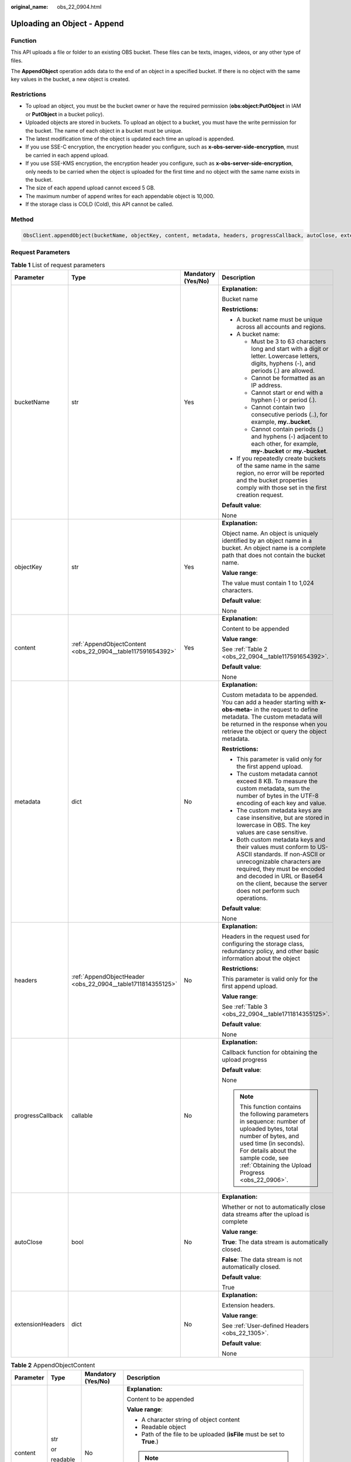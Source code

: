 :original_name: obs_22_0904.html

.. _obs_22_0904:

Uploading an Object - Append
============================

Function
--------

This API uploads a file or folder to an existing OBS bucket. These files can be texts, images, videos, or any other type of files.

The **AppendObject** operation adds data to the end of an object in a specified bucket. If there is no object with the same key values in the bucket, a new object is created.

Restrictions
------------

-  To upload an object, you must be the bucket owner or have the required permission (**obs:object:PutObject** in IAM or **PutObject** in a bucket policy).
-  Uploaded objects are stored in buckets. To upload an object to a bucket, you must have the write permission for the bucket. The name of each object in a bucket must be unique.
-  The latest modification time of the object is updated each time an upload is appended.
-  If you use SSE-C encryption, the encryption header you configure, such as **x-obs-server-side-encryption**, must be carried in each append upload.
-  If you use SSE-KMS encryption, the encryption header you configure, such as **x-obs-server-side-encryption**, only needs to be carried when the object is uploaded for the first time and no object with the same name exists in the bucket.
-  The size of each append upload cannot exceed 5 GB.
-  The maximum number of append writes for each appendable object is 10,000.
-  If the storage class is COLD (Cold), this API cannot be called.

Method
------

.. code-block::

   ObsClient.appendObject(bucketName, objectKey, content, metadata, headers, progressCallback, autoClose, extensionHeaders)

Request Parameters
------------------

.. table:: **Table 1** List of request parameters

   +------------------+-------------------------------------------------------------+--------------------+-----------------------------------------------------------------------------------------------------------------------------------------------------------------------------------------------------------------------------------------------------------------+
   | Parameter        | Type                                                        | Mandatory (Yes/No) | Description                                                                                                                                                                                                                                                     |
   +==================+=============================================================+====================+=================================================================================================================================================================================================================================================================+
   | bucketName       | str                                                         | Yes                | **Explanation:**                                                                                                                                                                                                                                                |
   |                  |                                                             |                    |                                                                                                                                                                                                                                                                 |
   |                  |                                                             |                    | Bucket name                                                                                                                                                                                                                                                     |
   |                  |                                                             |                    |                                                                                                                                                                                                                                                                 |
   |                  |                                                             |                    | **Restrictions:**                                                                                                                                                                                                                                               |
   |                  |                                                             |                    |                                                                                                                                                                                                                                                                 |
   |                  |                                                             |                    | -  A bucket name must be unique across all accounts and regions.                                                                                                                                                                                                |
   |                  |                                                             |                    | -  A bucket name:                                                                                                                                                                                                                                               |
   |                  |                                                             |                    |                                                                                                                                                                                                                                                                 |
   |                  |                                                             |                    |    -  Must be 3 to 63 characters long and start with a digit or letter. Lowercase letters, digits, hyphens (-), and periods (.) are allowed.                                                                                                                    |
   |                  |                                                             |                    |    -  Cannot be formatted as an IP address.                                                                                                                                                                                                                     |
   |                  |                                                             |                    |    -  Cannot start or end with a hyphen (-) or period (.).                                                                                                                                                                                                      |
   |                  |                                                             |                    |    -  Cannot contain two consecutive periods (..), for example, **my..bucket**.                                                                                                                                                                                 |
   |                  |                                                             |                    |    -  Cannot contain periods (.) and hyphens (-) adjacent to each other, for example, **my-.bucket** or **my.-bucket**.                                                                                                                                         |
   |                  |                                                             |                    |                                                                                                                                                                                                                                                                 |
   |                  |                                                             |                    | -  If you repeatedly create buckets of the same name in the same region, no error will be reported and the bucket properties comply with those set in the first creation request.                                                                               |
   |                  |                                                             |                    |                                                                                                                                                                                                                                                                 |
   |                  |                                                             |                    | **Default value**:                                                                                                                                                                                                                                              |
   |                  |                                                             |                    |                                                                                                                                                                                                                                                                 |
   |                  |                                                             |                    | None                                                                                                                                                                                                                                                            |
   +------------------+-------------------------------------------------------------+--------------------+-----------------------------------------------------------------------------------------------------------------------------------------------------------------------------------------------------------------------------------------------------------------+
   | objectKey        | str                                                         | Yes                | **Explanation:**                                                                                                                                                                                                                                                |
   |                  |                                                             |                    |                                                                                                                                                                                                                                                                 |
   |                  |                                                             |                    | Object name. An object is uniquely identified by an object name in a bucket. An object name is a complete path that does not contain the bucket name.                                                                                                           |
   |                  |                                                             |                    |                                                                                                                                                                                                                                                                 |
   |                  |                                                             |                    | **Value range**:                                                                                                                                                                                                                                                |
   |                  |                                                             |                    |                                                                                                                                                                                                                                                                 |
   |                  |                                                             |                    | The value must contain 1 to 1,024 characters.                                                                                                                                                                                                                   |
   |                  |                                                             |                    |                                                                                                                                                                                                                                                                 |
   |                  |                                                             |                    | **Default value**:                                                                                                                                                                                                                                              |
   |                  |                                                             |                    |                                                                                                                                                                                                                                                                 |
   |                  |                                                             |                    | None                                                                                                                                                                                                                                                            |
   +------------------+-------------------------------------------------------------+--------------------+-----------------------------------------------------------------------------------------------------------------------------------------------------------------------------------------------------------------------------------------------------------------+
   | content          | :ref:`AppendObjectContent <obs_22_0904__table117591654392>` | Yes                | **Explanation:**                                                                                                                                                                                                                                                |
   |                  |                                                             |                    |                                                                                                                                                                                                                                                                 |
   |                  |                                                             |                    | Content to be appended                                                                                                                                                                                                                                          |
   |                  |                                                             |                    |                                                                                                                                                                                                                                                                 |
   |                  |                                                             |                    | **Value range**:                                                                                                                                                                                                                                                |
   |                  |                                                             |                    |                                                                                                                                                                                                                                                                 |
   |                  |                                                             |                    | See :ref:`Table 2 <obs_22_0904__table117591654392>`.                                                                                                                                                                                                            |
   |                  |                                                             |                    |                                                                                                                                                                                                                                                                 |
   |                  |                                                             |                    | **Default value**:                                                                                                                                                                                                                                              |
   |                  |                                                             |                    |                                                                                                                                                                                                                                                                 |
   |                  |                                                             |                    | None                                                                                                                                                                                                                                                            |
   +------------------+-------------------------------------------------------------+--------------------+-----------------------------------------------------------------------------------------------------------------------------------------------------------------------------------------------------------------------------------------------------------------+
   | metadata         | dict                                                        | No                 | **Explanation:**                                                                                                                                                                                                                                                |
   |                  |                                                             |                    |                                                                                                                                                                                                                                                                 |
   |                  |                                                             |                    | Custom metadata to be appended. You can add a header starting with **x-obs-meta-** in the request to define metadata. The custom metadata will be returned in the response when you retrieve the object or query the object metadata.                           |
   |                  |                                                             |                    |                                                                                                                                                                                                                                                                 |
   |                  |                                                             |                    | **Restrictions:**                                                                                                                                                                                                                                               |
   |                  |                                                             |                    |                                                                                                                                                                                                                                                                 |
   |                  |                                                             |                    | -  This parameter is valid only for the first append upload.                                                                                                                                                                                                    |
   |                  |                                                             |                    | -  The custom metadata cannot exceed 8 KB. To measure the custom metadata, sum the number of bytes in the UTF-8 encoding of each key and value.                                                                                                                 |
   |                  |                                                             |                    | -  The custom metadata keys are case insensitive, but are stored in lowercase in OBS. The key values are case sensitive.                                                                                                                                        |
   |                  |                                                             |                    | -  Both custom metadata keys and their values must conform to US-ASCII standards. If non-ASCII or unrecognizable characters are required, they must be encoded and decoded in URL or Base64 on the client, because the server does not perform such operations. |
   |                  |                                                             |                    |                                                                                                                                                                                                                                                                 |
   |                  |                                                             |                    | **Default value**:                                                                                                                                                                                                                                              |
   |                  |                                                             |                    |                                                                                                                                                                                                                                                                 |
   |                  |                                                             |                    | None                                                                                                                                                                                                                                                            |
   +------------------+-------------------------------------------------------------+--------------------+-----------------------------------------------------------------------------------------------------------------------------------------------------------------------------------------------------------------------------------------------------------------+
   | headers          | :ref:`AppendObjectHeader <obs_22_0904__table1711814355125>` | No                 | **Explanation:**                                                                                                                                                                                                                                                |
   |                  |                                                             |                    |                                                                                                                                                                                                                                                                 |
   |                  |                                                             |                    | Headers in the request used for configuring the storage class, redundancy policy, and other basic information about the object                                                                                                                                  |
   |                  |                                                             |                    |                                                                                                                                                                                                                                                                 |
   |                  |                                                             |                    | **Restrictions:**                                                                                                                                                                                                                                               |
   |                  |                                                             |                    |                                                                                                                                                                                                                                                                 |
   |                  |                                                             |                    | This parameter is valid only for the first append upload.                                                                                                                                                                                                       |
   |                  |                                                             |                    |                                                                                                                                                                                                                                                                 |
   |                  |                                                             |                    | **Value range**:                                                                                                                                                                                                                                                |
   |                  |                                                             |                    |                                                                                                                                                                                                                                                                 |
   |                  |                                                             |                    | See :ref:`Table 3 <obs_22_0904__table1711814355125>`.                                                                                                                                                                                                           |
   |                  |                                                             |                    |                                                                                                                                                                                                                                                                 |
   |                  |                                                             |                    | **Default value**:                                                                                                                                                                                                                                              |
   |                  |                                                             |                    |                                                                                                                                                                                                                                                                 |
   |                  |                                                             |                    | None                                                                                                                                                                                                                                                            |
   +------------------+-------------------------------------------------------------+--------------------+-----------------------------------------------------------------------------------------------------------------------------------------------------------------------------------------------------------------------------------------------------------------+
   | progressCallback | callable                                                    | No                 | **Explanation:**                                                                                                                                                                                                                                                |
   |                  |                                                             |                    |                                                                                                                                                                                                                                                                 |
   |                  |                                                             |                    | Callback function for obtaining the upload progress                                                                                                                                                                                                             |
   |                  |                                                             |                    |                                                                                                                                                                                                                                                                 |
   |                  |                                                             |                    | **Default value**:                                                                                                                                                                                                                                              |
   |                  |                                                             |                    |                                                                                                                                                                                                                                                                 |
   |                  |                                                             |                    | None                                                                                                                                                                                                                                                            |
   |                  |                                                             |                    |                                                                                                                                                                                                                                                                 |
   |                  |                                                             |                    | .. note::                                                                                                                                                                                                                                                       |
   |                  |                                                             |                    |                                                                                                                                                                                                                                                                 |
   |                  |                                                             |                    |    This function contains the following parameters in sequence: number of uploaded bytes, total number of bytes, and used time (in seconds). For details about the sample code, see :ref:`Obtaining the Upload Progress <obs_22_0906>`.                         |
   +------------------+-------------------------------------------------------------+--------------------+-----------------------------------------------------------------------------------------------------------------------------------------------------------------------------------------------------------------------------------------------------------------+
   | autoClose        | bool                                                        | No                 | **Explanation:**                                                                                                                                                                                                                                                |
   |                  |                                                             |                    |                                                                                                                                                                                                                                                                 |
   |                  |                                                             |                    | Whether or not to automatically close data streams after the upload is complete                                                                                                                                                                                 |
   |                  |                                                             |                    |                                                                                                                                                                                                                                                                 |
   |                  |                                                             |                    | **Value range**:                                                                                                                                                                                                                                                |
   |                  |                                                             |                    |                                                                                                                                                                                                                                                                 |
   |                  |                                                             |                    | **True**: The data stream is automatically closed.                                                                                                                                                                                                              |
   |                  |                                                             |                    |                                                                                                                                                                                                                                                                 |
   |                  |                                                             |                    | **False**: The data stream is not automatically closed.                                                                                                                                                                                                         |
   |                  |                                                             |                    |                                                                                                                                                                                                                                                                 |
   |                  |                                                             |                    | **Default value**:                                                                                                                                                                                                                                              |
   |                  |                                                             |                    |                                                                                                                                                                                                                                                                 |
   |                  |                                                             |                    | True                                                                                                                                                                                                                                                            |
   +------------------+-------------------------------------------------------------+--------------------+-----------------------------------------------------------------------------------------------------------------------------------------------------------------------------------------------------------------------------------------------------------------+
   | extensionHeaders | dict                                                        | No                 | **Explanation:**                                                                                                                                                                                                                                                |
   |                  |                                                             |                    |                                                                                                                                                                                                                                                                 |
   |                  |                                                             |                    | Extension headers.                                                                                                                                                                                                                                              |
   |                  |                                                             |                    |                                                                                                                                                                                                                                                                 |
   |                  |                                                             |                    | **Value range**:                                                                                                                                                                                                                                                |
   |                  |                                                             |                    |                                                                                                                                                                                                                                                                 |
   |                  |                                                             |                    | See :ref:`User-defined Headers <obs_22_1305>`.                                                                                                                                                                                                                  |
   |                  |                                                             |                    |                                                                                                                                                                                                                                                                 |
   |                  |                                                             |                    | **Default value**:                                                                                                                                                                                                                                              |
   |                  |                                                             |                    |                                                                                                                                                                                                                                                                 |
   |                  |                                                             |                    | None                                                                                                                                                                                                                                                            |
   +------------------+-------------------------------------------------------------+--------------------+-----------------------------------------------------------------------------------------------------------------------------------------------------------------------------------------------------------------------------------------------------------------+

.. _obs_22_0904__table117591654392:

.. table:: **Table 2** AppendObjectContent

   +-----------------+-----------------+--------------------+---------------------------------------------------------------------------------------------------------------------------------------------------------------------------------------------------------------------------------------------------------------------------------------------------+
   | Parameter       | Type            | Mandatory (Yes/No) | Description                                                                                                                                                                                                                                                                                       |
   +=================+=================+====================+===================================================================================================================================================================================================================================================================================================+
   | content         | str             | No                 | **Explanation:**                                                                                                                                                                                                                                                                                  |
   |                 |                 |                    |                                                                                                                                                                                                                                                                                                   |
   |                 | or              |                    | Content to be appended                                                                                                                                                                                                                                                                            |
   |                 |                 |                    |                                                                                                                                                                                                                                                                                                   |
   |                 | readable object |                    | **Value range**:                                                                                                                                                                                                                                                                                  |
   |                 |                 |                    |                                                                                                                                                                                                                                                                                                   |
   |                 |                 |                    | -  A character string of object content                                                                                                                                                                                                                                                           |
   |                 |                 |                    | -  Readable object                                                                                                                                                                                                                                                                                |
   |                 |                 |                    | -  Path of the file to be uploaded (**isFile** must be set to **True**.)                                                                                                                                                                                                                          |
   |                 |                 |                    |                                                                                                                                                                                                                                                                                                   |
   |                 |                 |                    | .. note::                                                                                                                                                                                                                                                                                         |
   |                 |                 |                    |                                                                                                                                                                                                                                                                                                   |
   |                 |                 |                    |    If **content** is a readable object that contains the **read** attribute, data can be read from **content**. Otherwise, the object content is a character string.                                                                                                                              |
   |                 |                 |                    |                                                                                                                                                                                                                                                                                                   |
   |                 |                 |                    | **Default value**:                                                                                                                                                                                                                                                                                |
   |                 |                 |                    |                                                                                                                                                                                                                                                                                                   |
   |                 |                 |                    | None                                                                                                                                                                                                                                                                                              |
   +-----------------+-----------------+--------------------+---------------------------------------------------------------------------------------------------------------------------------------------------------------------------------------------------------------------------------------------------------------------------------------------------+
   | position        | int             | Yes                | **Explanation:**                                                                                                                                                                                                                                                                                  |
   |                 |                 |                    |                                                                                                                                                                                                                                                                                                   |
   |                 | or              |                    | Position where the object data is appended                                                                                                                                                                                                                                                        |
   |                 |                 |                    |                                                                                                                                                                                                                                                                                                   |
   |                 | str             |                    | **Restrictions:**                                                                                                                                                                                                                                                                                 |
   |                 |                 |                    |                                                                                                                                                                                                                                                                                                   |
   |                 |                 |                    | For an object to be appended, the value of **position** must be set to **0** when the object is uploaded for the first time. For the second append upload, the value of **position** should be set to the value of **nextPosition** returned in the response when the first upload is successful. |
   |                 |                 |                    |                                                                                                                                                                                                                                                                                                   |
   |                 |                 |                    | **Value range**:                                                                                                                                                                                                                                                                                  |
   |                 |                 |                    |                                                                                                                                                                                                                                                                                                   |
   |                 |                 |                    | An integer greater than or equal to 0, in bytes                                                                                                                                                                                                                                                   |
   |                 |                 |                    |                                                                                                                                                                                                                                                                                                   |
   |                 |                 |                    | **Default value**:                                                                                                                                                                                                                                                                                |
   |                 |                 |                    |                                                                                                                                                                                                                                                                                                   |
   |                 |                 |                    | 0                                                                                                                                                                                                                                                                                                 |
   +-----------------+-----------------+--------------------+---------------------------------------------------------------------------------------------------------------------------------------------------------------------------------------------------------------------------------------------------------------------------------------------------+
   | offset          | int             | No                 | **Explanation:**                                                                                                                                                                                                                                                                                  |
   |                 |                 |                    |                                                                                                                                                                                                                                                                                                   |
   |                 | or              |                    | Offset, in bytes. This parameter is required if the content for an append upload is a local file.                                                                                                                                                                                                 |
   |                 |                 |                    |                                                                                                                                                                                                                                                                                                   |
   |                 | str             |                    | **Value range**:                                                                                                                                                                                                                                                                                  |
   |                 |                 |                    |                                                                                                                                                                                                                                                                                                   |
   |                 |                 |                    | An integer greater than or equal to 0, in bytes                                                                                                                                                                                                                                                   |
   |                 |                 |                    |                                                                                                                                                                                                                                                                                                   |
   |                 |                 |                    | **Default value**:                                                                                                                                                                                                                                                                                |
   |                 |                 |                    |                                                                                                                                                                                                                                                                                                   |
   |                 |                 |                    | **0**                                                                                                                                                                                                                                                                                             |
   +-----------------+-----------------+--------------------+---------------------------------------------------------------------------------------------------------------------------------------------------------------------------------------------------------------------------------------------------------------------------------------------------+
   | isFile          | bool            | No                 | **Explanation:**                                                                                                                                                                                                                                                                                  |
   |                 |                 |                    |                                                                                                                                                                                                                                                                                                   |
   |                 |                 |                    | Whether **content** indicates the file path.                                                                                                                                                                                                                                                      |
   |                 |                 |                    |                                                                                                                                                                                                                                                                                                   |
   |                 |                 |                    | **Value range**:                                                                                                                                                                                                                                                                                  |
   |                 |                 |                    |                                                                                                                                                                                                                                                                                                   |
   |                 |                 |                    | **True**: **content** indicates the file path.                                                                                                                                                                                                                                                    |
   |                 |                 |                    |                                                                                                                                                                                                                                                                                                   |
   |                 |                 |                    | **False**: **content** does not indicate the file path.                                                                                                                                                                                                                                           |
   |                 |                 |                    |                                                                                                                                                                                                                                                                                                   |
   |                 |                 |                    | **Default value**:                                                                                                                                                                                                                                                                                |
   |                 |                 |                    |                                                                                                                                                                                                                                                                                                   |
   |                 |                 |                    | False                                                                                                                                                                                                                                                                                             |
   +-----------------+-----------------+--------------------+---------------------------------------------------------------------------------------------------------------------------------------------------------------------------------------------------------------------------------------------------------------------------------------------------+

.. _obs_22_0904__table1711814355125:

.. table:: **Table 3** AppendObjectHeader

   +-----------------------+-----------------------------------------------------------------+--------------------+----------------------------------------------------------------------------------------------------------------------------------------------------------------------------------------------------------------------------+
   | Parameter             | Type                                                            | Mandatory (Yes/No) | Description                                                                                                                                                                                                                |
   +=======================+=================================================================+====================+============================================================================================================================================================================================================================+
   | md5                   | str                                                             | No                 | **Explanation:**                                                                                                                                                                                                           |
   |                       |                                                                 |                    |                                                                                                                                                                                                                            |
   |                       |                                                                 |                    | Base64-encoded MD5 value of the content to be appended. It is used for the OBS server to verify data integrity.                                                                                                            |
   |                       |                                                                 |                    |                                                                                                                                                                                                                            |
   |                       |                                                                 |                    | **Value range**:                                                                                                                                                                                                           |
   |                       |                                                                 |                    |                                                                                                                                                                                                                            |
   |                       |                                                                 |                    | Base64-encoded 128-bit MD5 value of the request body calculated according to RFC 1864                                                                                                                                      |
   |                       |                                                                 |                    |                                                                                                                                                                                                                            |
   |                       |                                                                 |                    | Example: **n58IG6hfM7vqI4K0vnWpog==**                                                                                                                                                                                      |
   |                       |                                                                 |                    |                                                                                                                                                                                                                            |
   |                       |                                                                 |                    | **Default value**:                                                                                                                                                                                                         |
   |                       |                                                                 |                    |                                                                                                                                                                                                                            |
   |                       |                                                                 |                    | None                                                                                                                                                                                                                       |
   +-----------------------+-----------------------------------------------------------------+--------------------+----------------------------------------------------------------------------------------------------------------------------------------------------------------------------------------------------------------------------+
   | acl                   | str                                                             | No                 | **Explanation:**                                                                                                                                                                                                           |
   |                       |                                                                 |                    |                                                                                                                                                                                                                            |
   |                       |                                                                 |                    | Pre-defined ACL, which can be specified in the append upload request.                                                                                                                                                      |
   |                       |                                                                 |                    |                                                                                                                                                                                                                            |
   |                       |                                                                 |                    | **Restrictions:**                                                                                                                                                                                                          |
   |                       |                                                                 |                    |                                                                                                                                                                                                                            |
   |                       |                                                                 |                    | This parameter can only be configured in the first request for append upload. The configurations specified in the first request will be used in subsequent requests by default.                                            |
   |                       |                                                                 |                    |                                                                                                                                                                                                                            |
   |                       |                                                                 |                    | **Value range**:                                                                                                                                                                                                           |
   |                       |                                                                 |                    |                                                                                                                                                                                                                            |
   |                       |                                                                 |                    | For details about the available options, see :ref:`HeadPermission <obs_22_0904__table123794144120>`.                                                                                                                       |
   |                       |                                                                 |                    |                                                                                                                                                                                                                            |
   |                       |                                                                 |                    | **Default value**:                                                                                                                                                                                                         |
   |                       |                                                                 |                    |                                                                                                                                                                                                                            |
   |                       |                                                                 |                    | None                                                                                                                                                                                                                       |
   +-----------------------+-----------------------------------------------------------------+--------------------+----------------------------------------------------------------------------------------------------------------------------------------------------------------------------------------------------------------------------+
   | location              | str                                                             | No                 | **Explanation:**                                                                                                                                                                                                           |
   |                       |                                                                 |                    |                                                                                                                                                                                                                            |
   |                       |                                                                 |                    | If the bucket is configured with website hosting, the request for obtaining the object can be redirected to another object in the bucket or an external URL.                                                               |
   |                       |                                                                 |                    |                                                                                                                                                                                                                            |
   |                       |                                                                 |                    | The request is redirected to object **anotherPage.html** in the same bucket:                                                                                                                                               |
   |                       |                                                                 |                    |                                                                                                                                                                                                                            |
   |                       |                                                                 |                    | **location:/anotherPage.html**                                                                                                                                                                                             |
   |                       |                                                                 |                    |                                                                                                                                                                                                                            |
   |                       |                                                                 |                    | The request is redirected to an external URL **http://www.example.com/**:                                                                                                                                                  |
   |                       |                                                                 |                    |                                                                                                                                                                                                                            |
   |                       |                                                                 |                    | **location:http://www.example.com/**                                                                                                                                                                                       |
   |                       |                                                                 |                    |                                                                                                                                                                                                                            |
   |                       |                                                                 |                    | OBS obtains the specified value from the header and stores it in the object metadata **location**.                                                                                                                         |
   |                       |                                                                 |                    |                                                                                                                                                                                                                            |
   |                       |                                                                 |                    | **Restrictions:**                                                                                                                                                                                                          |
   |                       |                                                                 |                    |                                                                                                                                                                                                                            |
   |                       |                                                                 |                    | -  This parameter can only be configured in the first request for append upload. The configurations specified in the first request will be used in subsequent requests by default.                                         |
   |                       |                                                                 |                    | -  The value must start with a slash (/), **http://**, or **https://** and cannot exceed 2 KB.                                                                                                                             |
   |                       |                                                                 |                    | -  OBS only supports redirection for objects in the root directory of a bucket.                                                                                                                                            |
   |                       |                                                                 |                    |                                                                                                                                                                                                                            |
   |                       |                                                                 |                    | **Default value**:                                                                                                                                                                                                         |
   |                       |                                                                 |                    |                                                                                                                                                                                                                            |
   |                       |                                                                 |                    | None                                                                                                                                                                                                                       |
   +-----------------------+-----------------------------------------------------------------+--------------------+----------------------------------------------------------------------------------------------------------------------------------------------------------------------------------------------------------------------------+
   | contentType           | str                                                             | No                 | **Explanation:**                                                                                                                                                                                                           |
   |                       |                                                                 |                    |                                                                                                                                                                                                                            |
   |                       |                                                                 |                    | MIME type of the object specified in the first append upload MIME type is a standard way of describing a data type and is used by the browser to decide how to display data.                                               |
   |                       |                                                                 |                    |                                                                                                                                                                                                                            |
   |                       |                                                                 |                    | **Value range**:                                                                                                                                                                                                           |
   |                       |                                                                 |                    |                                                                                                                                                                                                                            |
   |                       |                                                                 |                    | See :ref:`What Is Content-Type (MIME)? <obs_22_1702>`                                                                                                                                                                      |
   |                       |                                                                 |                    |                                                                                                                                                                                                                            |
   |                       |                                                                 |                    | **Restrictions:**                                                                                                                                                                                                          |
   |                       |                                                                 |                    |                                                                                                                                                                                                                            |
   |                       |                                                                 |                    | This parameter can only be configured in the first request for append upload. The configurations specified in the first request will be used in subsequent requests by default.                                            |
   |                       |                                                                 |                    |                                                                                                                                                                                                                            |
   |                       |                                                                 |                    | **Default value**:                                                                                                                                                                                                         |
   |                       |                                                                 |                    |                                                                                                                                                                                                                            |
   |                       |                                                                 |                    | If you do not specify **contentType** when uploading an object, the SDK determines the object type based on the suffix of the specified object name and automatically assigns a value to **contentType**.                  |
   +-----------------------+-----------------------------------------------------------------+--------------------+----------------------------------------------------------------------------------------------------------------------------------------------------------------------------------------------------------------------------+
   | contentLength         | int                                                             | No                 | **Explanation:**                                                                                                                                                                                                           |
   |                       |                                                                 |                    |                                                                                                                                                                                                                            |
   |                       |                                                                 |                    | Length of the content to be appended                                                                                                                                                                                       |
   |                       |                                                                 |                    |                                                                                                                                                                                                                            |
   |                       |                                                                 |                    | **Restrictions:**                                                                                                                                                                                                          |
   |                       |                                                                 |                    |                                                                                                                                                                                                                            |
   |                       |                                                                 |                    | -  The object size in a single upload ranges from 0 to 5 GB.                                                                                                                                                               |
   |                       |                                                                 |                    | -  To upload files larger than 5 GB, :ref:`multipart uploads <obs_22_1001>` should be used.                                                                                                                                |
   |                       |                                                                 |                    |                                                                                                                                                                                                                            |
   |                       |                                                                 |                    | **Default value**:                                                                                                                                                                                                         |
   |                       |                                                                 |                    |                                                                                                                                                                                                                            |
   |                       |                                                                 |                    | If this parameter is not specified, OBS SDK for Python automatically calculates the size of the object.                                                                                                                    |
   +-----------------------+-----------------------------------------------------------------+--------------------+----------------------------------------------------------------------------------------------------------------------------------------------------------------------------------------------------------------------------+
   | sseHeader             | :ref:`SseCHeader <obs_22_0904__table11818204175810>`            | No                 | **Explanation:**                                                                                                                                                                                                           |
   |                       |                                                                 |                    |                                                                                                                                                                                                                            |
   |                       | or                                                              |                    | Server-side encryption header                                                                                                                                                                                              |
   |                       |                                                                 |                    |                                                                                                                                                                                                                            |
   |                       | :ref:`SseKmsHeader <obs_22_0904__table92332031109>`             |                    | **Restrictions:**                                                                                                                                                                                                          |
   |                       |                                                                 |                    |                                                                                                                                                                                                                            |
   |                       |                                                                 |                    | This parameter can only be configured in the first request for append upload. The configurations specified in the first request will be used in subsequent requests by default.                                            |
   |                       |                                                                 |                    |                                                                                                                                                                                                                            |
   |                       |                                                                 |                    | **Default value**:                                                                                                                                                                                                         |
   |                       |                                                                 |                    |                                                                                                                                                                                                                            |
   |                       |                                                                 |                    | None                                                                                                                                                                                                                       |
   +-----------------------+-----------------------------------------------------------------+--------------------+----------------------------------------------------------------------------------------------------------------------------------------------------------------------------------------------------------------------------+
   | storageClass          | str                                                             | No                 | **Explanation:**                                                                                                                                                                                                           |
   |                       |                                                                 |                    |                                                                                                                                                                                                                            |
   |                       |                                                                 |                    | Storage class of the object that can be specified in the append upload request                                                                                                                                             |
   |                       |                                                                 |                    |                                                                                                                                                                                                                            |
   |                       |                                                                 |                    | **Restrictions:**                                                                                                                                                                                                          |
   |                       |                                                                 |                    |                                                                                                                                                                                                                            |
   |                       |                                                                 |                    | This parameter can only be configured in the first request for append upload. The configurations specified in the first request will be used in subsequent requests by default.                                            |
   |                       |                                                                 |                    |                                                                                                                                                                                                                            |
   |                       |                                                                 |                    | **Value range**:                                                                                                                                                                                                           |
   |                       |                                                                 |                    |                                                                                                                                                                                                                            |
   |                       |                                                                 |                    | -  If the storage class is Standard, leave this parameter blank.                                                                                                                                                           |
   |                       |                                                                 |                    | -  For details about the available storage classes, see :ref:`Table 5 <obs_22_0904__table822710253619>`.                                                                                                                   |
   |                       |                                                                 |                    |                                                                                                                                                                                                                            |
   |                       |                                                                 |                    | **Default value**:                                                                                                                                                                                                         |
   |                       |                                                                 |                    |                                                                                                                                                                                                                            |
   |                       |                                                                 |                    | None                                                                                                                                                                                                                       |
   +-----------------------+-----------------------------------------------------------------+--------------------+----------------------------------------------------------------------------------------------------------------------------------------------------------------------------------------------------------------------------+
   | successActionRedirect | str                                                             | No                 | **Explanation:**                                                                                                                                                                                                           |
   |                       |                                                                 |                    |                                                                                                                                                                                                                            |
   |                       |                                                                 |                    | Address (URL) to which a successfully answered request is redirected                                                                                                                                                       |
   |                       |                                                                 |                    |                                                                                                                                                                                                                            |
   |                       |                                                                 |                    | -  If the value is valid and the request is successful, OBS returns status code **303**. **Location** in the returned results contains **SuccessActionRedirect** as well as the bucket name, object name, and object ETag. |
   |                       |                                                                 |                    | -  If the value is invalid, OBS ignores this parameter. In such case, **Location** in the returned results indicates the object address, and OBS returns a status code based on whether the operation succeeds or fails.   |
   |                       |                                                                 |                    |                                                                                                                                                                                                                            |
   |                       |                                                                 |                    | **Default value**:                                                                                                                                                                                                         |
   |                       |                                                                 |                    |                                                                                                                                                                                                                            |
   |                       |                                                                 |                    | None                                                                                                                                                                                                                       |
   +-----------------------+-----------------------------------------------------------------+--------------------+----------------------------------------------------------------------------------------------------------------------------------------------------------------------------------------------------------------------------+
   | extensionGrants       | list of :ref:`ExtensionGrant <obs_22_0904__table1083623718109>` | No                 | **Explanation:**                                                                                                                                                                                                           |
   |                       |                                                                 |                    |                                                                                                                                                                                                                            |
   |                       |                                                                 |                    | List of extension permissions that can be specified in the append upload request                                                                                                                                           |
   |                       |                                                                 |                    |                                                                                                                                                                                                                            |
   |                       |                                                                 |                    | **Restrictions:**                                                                                                                                                                                                          |
   |                       |                                                                 |                    |                                                                                                                                                                                                                            |
   |                       |                                                                 |                    | This parameter can only be configured in the first request for append upload. The configurations specified in the first request will be used in subsequent requests by default.                                            |
   |                       |                                                                 |                    |                                                                                                                                                                                                                            |
   |                       |                                                                 |                    | **Value range**:                                                                                                                                                                                                           |
   |                       |                                                                 |                    |                                                                                                                                                                                                                            |
   |                       |                                                                 |                    | See :ref:`Table 8 <obs_22_0904__table1083623718109>`.                                                                                                                                                                      |
   |                       |                                                                 |                    |                                                                                                                                                                                                                            |
   |                       |                                                                 |                    | **Default value**:                                                                                                                                                                                                         |
   |                       |                                                                 |                    |                                                                                                                                                                                                                            |
   |                       |                                                                 |                    | The value specified in the first append upload request                                                                                                                                                                     |
   +-----------------------+-----------------------------------------------------------------+--------------------+----------------------------------------------------------------------------------------------------------------------------------------------------------------------------------------------------------------------------+
   | expires               | int                                                             | No                 | **Explanation:**                                                                                                                                                                                                           |
   |                       |                                                                 |                    |                                                                                                                                                                                                                            |
   |                       |                                                                 |                    | Lifecycle (starting from the last modification time of the object) that can be specified in the append upload request. Once the object expires, it is automatically deleted.                                               |
   |                       |                                                                 |                    |                                                                                                                                                                                                                            |
   |                       |                                                                 |                    | **Restrictions:**                                                                                                                                                                                                          |
   |                       |                                                                 |                    |                                                                                                                                                                                                                            |
   |                       |                                                                 |                    | -  This parameter can only be configured in the first request for append upload. The configurations specified in the first request will be used in subsequent requests by default.                                         |
   |                       |                                                                 |                    | -  This parameter can be configured only when uploading the object. It cannot be modified by calling a metadata modification API.                                                                                          |
   |                       |                                                                 |                    |                                                                                                                                                                                                                            |
   |                       |                                                                 |                    | **Value range**:                                                                                                                                                                                                           |
   |                       |                                                                 |                    |                                                                                                                                                                                                                            |
   |                       |                                                                 |                    | An integer greater than or equal to 0, in days                                                                                                                                                                             |
   |                       |                                                                 |                    |                                                                                                                                                                                                                            |
   |                       |                                                                 |                    | **Default value**:                                                                                                                                                                                                         |
   |                       |                                                                 |                    |                                                                                                                                                                                                                            |
   |                       |                                                                 |                    | None                                                                                                                                                                                                                       |
   +-----------------------+-----------------------------------------------------------------+--------------------+----------------------------------------------------------------------------------------------------------------------------------------------------------------------------------------------------------------------------+

.. _obs_22_0904__table123794144120:

.. table:: **Table 4** HeadPermission

   +--------------------------------------------+-----------------------------+--------------------------------------------------------------------------------------------------------------------------------------------------------------------------------------------------------------------------------------------------------------------------------------------------------------------------------------------------------------------------+
   | Constant                                   | Default Value               | Description                                                                                                                                                                                                                                                                                                                                                              |
   +============================================+=============================+==========================================================================================================================================================================================================================================================================================================================================================================+
   | HeadPermission.PRIVATE                     | private                     | Private read/write                                                                                                                                                                                                                                                                                                                                                       |
   |                                            |                             |                                                                                                                                                                                                                                                                                                                                                                          |
   |                                            |                             | A bucket or object can only be accessed by its owner.                                                                                                                                                                                                                                                                                                                    |
   +--------------------------------------------+-----------------------------+--------------------------------------------------------------------------------------------------------------------------------------------------------------------------------------------------------------------------------------------------------------------------------------------------------------------------------------------------------------------------+
   | HeadPermission.PUBLIC_READ                 | public-read                 | Public read and private write                                                                                                                                                                                                                                                                                                                                            |
   |                                            |                             |                                                                                                                                                                                                                                                                                                                                                                          |
   |                                            |                             | If this permission is granted on a bucket, anyone can read the object list, multipart uploads, metadata, and object versions in the bucket.                                                                                                                                                                                                                              |
   |                                            |                             |                                                                                                                                                                                                                                                                                                                                                                          |
   |                                            |                             | If it is granted on an object, anyone can read the content and metadata of the object.                                                                                                                                                                                                                                                                                   |
   +--------------------------------------------+-----------------------------+--------------------------------------------------------------------------------------------------------------------------------------------------------------------------------------------------------------------------------------------------------------------------------------------------------------------------------------------------------------------------+
   | HeadPermission.PUBLIC_READ_WRITE           | public-read-write           | Public read/write                                                                                                                                                                                                                                                                                                                                                        |
   |                                            |                             |                                                                                                                                                                                                                                                                                                                                                                          |
   |                                            |                             | If this permission is granted on a bucket, anyone can read the object list, multipart tasks, metadata, and object versions in the bucket, and can upload or delete objects, initiate multipart upload tasks, upload parts, assemble parts, copy parts, and abort multipart upload tasks.                                                                                 |
   |                                            |                             |                                                                                                                                                                                                                                                                                                                                                                          |
   |                                            |                             | If it is granted on an object, anyone can read the content and metadata of the object.                                                                                                                                                                                                                                                                                   |
   +--------------------------------------------+-----------------------------+--------------------------------------------------------------------------------------------------------------------------------------------------------------------------------------------------------------------------------------------------------------------------------------------------------------------------------------------------------------------------+
   | HeadPermission.PUBLIC_READ_DELIVERED       | public-read-delivered       | Public read on a bucket as well as objects in the bucket                                                                                                                                                                                                                                                                                                                 |
   |                                            |                             |                                                                                                                                                                                                                                                                                                                                                                          |
   |                                            |                             | If this permission is granted on a bucket, anyone can read the object list, multipart tasks, metadata, and object versions, and read the content and metadata of objects in the bucket.                                                                                                                                                                                  |
   |                                            |                             |                                                                                                                                                                                                                                                                                                                                                                          |
   |                                            |                             | .. note::                                                                                                                                                                                                                                                                                                                                                                |
   |                                            |                             |                                                                                                                                                                                                                                                                                                                                                                          |
   |                                            |                             |    **PUBLIC_READ_DELIVERED** cannot be applied to objects.                                                                                                                                                                                                                                                                                                               |
   +--------------------------------------------+-----------------------------+--------------------------------------------------------------------------------------------------------------------------------------------------------------------------------------------------------------------------------------------------------------------------------------------------------------------------------------------------------------------------+
   | HeadPermission.PUBLIC_READ_WRITE_DELIVERED | public-read-write-delivered | Public read/write on a bucket as well as objects in the bucket                                                                                                                                                                                                                                                                                                           |
   |                                            |                             |                                                                                                                                                                                                                                                                                                                                                                          |
   |                                            |                             | If this permission is granted on a bucket, anyone can read the object list, multipart uploads, metadata, and object versions in the bucket, and can upload or delete objects, initiate multipart upload tasks, upload parts, assemble parts, copy parts, and abort multipart uploads. They can also read the content and metadata of objects in the bucket.              |
   |                                            |                             |                                                                                                                                                                                                                                                                                                                                                                          |
   |                                            |                             | .. note::                                                                                                                                                                                                                                                                                                                                                                |
   |                                            |                             |                                                                                                                                                                                                                                                                                                                                                                          |
   |                                            |                             |    **PUBLIC_READ_WRITE_DELIVERED** cannot be applied to objects.                                                                                                                                                                                                                                                                                                         |
   +--------------------------------------------+-----------------------------+--------------------------------------------------------------------------------------------------------------------------------------------------------------------------------------------------------------------------------------------------------------------------------------------------------------------------------------------------------------------------+
   | HeadPermission.BUCKET_OWNER_FULL_CONTROL   | public-read-write-delivered | If this permission is granted on an object, only the bucket and object owners have the full control over the object. By default, if you upload an object to a bucket owned by another user, the bucket owner does not have the permissions on your object. After you grant this permission to the bucket owner, the bucket owner can have full control over your object. |
   +--------------------------------------------+-----------------------------+--------------------------------------------------------------------------------------------------------------------------------------------------------------------------------------------------------------------------------------------------------------------------------------------------------------------------------------------------------------------------+

.. _obs_22_0904__table822710253619:

.. table:: **Table 5** StorageClass

   +-----------------------+------------------------+-----------------------------------------------------------------------------------------------------------------------------------------------------------------------------------+
   | Parameter             | Type                   | Description                                                                                                                                                                       |
   +=======================+========================+===================================================================================================================================================================================+
   | STANDARD              | Standard storage class | **Explanation:**                                                                                                                                                                  |
   |                       |                        |                                                                                                                                                                                   |
   |                       |                        | Features low access latency and high throughput and is used for storing massive, frequently accessed (multiple times a month) or small objects (< 1 MB) requiring quick response. |
   +-----------------------+------------------------+-----------------------------------------------------------------------------------------------------------------------------------------------------------------------------------+
   | WARM                  | Warm storage class     | **Explanation:**                                                                                                                                                                  |
   |                       |                        |                                                                                                                                                                                   |
   |                       |                        | Used for storing data that is semi-frequently accessed (fewer than 12 times a year) but is instantly available when needed.                                                       |
   +-----------------------+------------------------+-----------------------------------------------------------------------------------------------------------------------------------------------------------------------------------+
   | COLD                  | Cold storage class     | **Explanation:**                                                                                                                                                                  |
   |                       |                        |                                                                                                                                                                                   |
   |                       |                        | Used for storing rarely accessed (once a year) data.                                                                                                                              |
   +-----------------------+------------------------+-----------------------------------------------------------------------------------------------------------------------------------------------------------------------------------+

.. _obs_22_0904__table11818204175810:

.. table:: **Table 6** SseCHeader

   +-----------------+-----------------+--------------------+--------------------------------------------------------------------------------------------------------------------------------------------------------------------------------+
   | Parameter       | Type            | Mandatory (Yes/No) | Description                                                                                                                                                                    |
   +=================+=================+====================+================================================================================================================================================================================+
   | encryption      | str             | Yes                | **Explanation:**                                                                                                                                                               |
   |                 |                 |                    |                                                                                                                                                                                |
   |                 |                 |                    | SSE-C used for encrypting objects                                                                                                                                              |
   |                 |                 |                    |                                                                                                                                                                                |
   |                 |                 |                    | **Value range**:                                                                                                                                                               |
   |                 |                 |                    |                                                                                                                                                                                |
   |                 |                 |                    | **AES256**                                                                                                                                                                     |
   |                 |                 |                    |                                                                                                                                                                                |
   |                 |                 |                    | **Default value**:                                                                                                                                                             |
   |                 |                 |                    |                                                                                                                                                                                |
   |                 |                 |                    | None                                                                                                                                                                           |
   +-----------------+-----------------+--------------------+--------------------------------------------------------------------------------------------------------------------------------------------------------------------------------+
   | key             | str             | Yes                | **Explanation:**                                                                                                                                                               |
   |                 |                 |                    |                                                                                                                                                                                |
   |                 |                 |                    | Key used in SSE-C encryption. It corresponds to the encryption method. For example, if **encryption** is set to **AES256**, the key is calculated using the AES-256 algorithm. |
   |                 |                 |                    |                                                                                                                                                                                |
   |                 |                 |                    | **Value range**:                                                                                                                                                               |
   |                 |                 |                    |                                                                                                                                                                                |
   |                 |                 |                    | The value must contain 32 characters.                                                                                                                                          |
   |                 |                 |                    |                                                                                                                                                                                |
   |                 |                 |                    | **Default value**:                                                                                                                                                             |
   |                 |                 |                    |                                                                                                                                                                                |
   |                 |                 |                    | None                                                                                                                                                                           |
   +-----------------+-----------------+--------------------+--------------------------------------------------------------------------------------------------------------------------------------------------------------------------------+

.. _obs_22_0904__table92332031109:

.. table:: **Table 7** SseKmsHeader

   +-----------------+-----------------+--------------------+-------------------------------------------------------------------------------------------------------------------------------------------------------+
   | Parameter       | Type            | Mandatory (Yes/No) | Description                                                                                                                                           |
   +=================+=================+====================+=======================================================================================================================================================+
   | encryption      | str             | Yes                | **Explanation:**                                                                                                                                      |
   |                 |                 |                    |                                                                                                                                                       |
   |                 |                 |                    | SSE-KMS used for encrypting objects                                                                                                                   |
   |                 |                 |                    |                                                                                                                                                       |
   |                 |                 |                    | **Value range**:                                                                                                                                      |
   |                 |                 |                    |                                                                                                                                                       |
   |                 |                 |                    | **kms**                                                                                                                                               |
   |                 |                 |                    |                                                                                                                                                       |
   |                 |                 |                    | **Default value**:                                                                                                                                    |
   |                 |                 |                    |                                                                                                                                                       |
   |                 |                 |                    | None                                                                                                                                                  |
   +-----------------+-----------------+--------------------+-------------------------------------------------------------------------------------------------------------------------------------------------------+
   | key             | str             | No                 | **Explanation:**                                                                                                                                      |
   |                 |                 |                    |                                                                                                                                                       |
   |                 |                 |                    | Master key used in SSE-KMS                                                                                                                            |
   |                 |                 |                    |                                                                                                                                                       |
   |                 |                 |                    | **Value range**:                                                                                                                                      |
   |                 |                 |                    |                                                                                                                                                       |
   |                 |                 |                    | The following two formats are supported:                                                                                                              |
   |                 |                 |                    |                                                                                                                                                       |
   |                 |                 |                    | -  *regionID*\ **:**\ *domainID*\ **:key/**\ *key_id*                                                                                                 |
   |                 |                 |                    | -  *key_id*                                                                                                                                           |
   |                 |                 |                    |                                                                                                                                                       |
   |                 |                 |                    | In the preceding formats:                                                                                                                             |
   |                 |                 |                    |                                                                                                                                                       |
   |                 |                 |                    | -  *regionID* indicates the ID of the region where the key is used.                                                                                   |
   |                 |                 |                    | -  *domainID* indicates the ID of the account that the key is for. To obtain it, see :ref:`How Do I Get My Account ID and IAM User ID? <obs_22_1703>` |
   |                 |                 |                    | -  *key_id* indicates the ID of the key created on Data Encryption Workshop (DEW).                                                                    |
   |                 |                 |                    |                                                                                                                                                       |
   |                 |                 |                    | **Default value**:                                                                                                                                    |
   |                 |                 |                    |                                                                                                                                                       |
   |                 |                 |                    | -  If this parameter is not specified, the default master key will be used.                                                                           |
   |                 |                 |                    | -  If there is no such a default master key, OBS will create one and use it by default.                                                               |
   +-----------------+-----------------+--------------------+-------------------------------------------------------------------------------------------------------------------------------------------------------+

.. _obs_22_0904__table1083623718109:

.. table:: **Table 8** ExtensionGrant

   +-----------------+-----------------+--------------------+------------------------------------------------------------------------------------------------+
   | Parameter       | Type            | Mandatory (Yes/No) | Description                                                                                    |
   +=================+=================+====================+================================================================================================+
   | granteeId       | str             | No                 | **Explanation:**                                                                               |
   |                 |                 |                    |                                                                                                |
   |                 |                 |                    | Account (domain) ID of the grantee                                                             |
   |                 |                 |                    |                                                                                                |
   |                 |                 |                    | **Value range**:                                                                               |
   |                 |                 |                    |                                                                                                |
   |                 |                 |                    | To obtain the account ID, see :ref:`How Do I Get My Account ID and IAM User ID? <obs_22_1703>` |
   |                 |                 |                    |                                                                                                |
   |                 |                 |                    | **Default value**:                                                                             |
   |                 |                 |                    |                                                                                                |
   |                 |                 |                    | None                                                                                           |
   +-----------------+-----------------+--------------------+------------------------------------------------------------------------------------------------+
   | permission      | str             | No                 | **Explanation:**                                                                               |
   |                 |                 |                    |                                                                                                |
   |                 |                 |                    | Granted :ref:`permissions <obs_22_0904__table1061810184615>`                                   |
   |                 |                 |                    |                                                                                                |
   |                 |                 |                    | **Default value**:                                                                             |
   |                 |                 |                    |                                                                                                |
   |                 |                 |                    | None                                                                                           |
   +-----------------+-----------------+--------------------+------------------------------------------------------------------------------------------------+

.. _obs_22_0904__table1061810184615:

.. table:: **Table 9** Permission

   +-----------------------------------+----------------------------------------------------------------------------------------------------------------------------------------------------+
   | Constant                          | Description                                                                                                                                        |
   +===================================+====================================================================================================================================================+
   | READ                              | Read permission                                                                                                                                    |
   |                                   |                                                                                                                                                    |
   |                                   | A grantee with this permission for a bucket can obtain the list of objects, multipart uploads, bucket metadata, and object versions in the bucket. |
   |                                   |                                                                                                                                                    |
   |                                   | A grantee with this permission for an object can obtain the object content and metadata.                                                           |
   +-----------------------------------+----------------------------------------------------------------------------------------------------------------------------------------------------+
   | WRITE                             | Write permission                                                                                                                                   |
   |                                   |                                                                                                                                                    |
   |                                   | A grantee with this permission for a bucket can upload, overwrite, and delete any object or part in the bucket.                                    |
   |                                   |                                                                                                                                                    |
   |                                   | Such permission for an object is not applicable.                                                                                                   |
   +-----------------------------------+----------------------------------------------------------------------------------------------------------------------------------------------------+
   | READ_ACP                          | Permission to read ACL configurations                                                                                                              |
   |                                   |                                                                                                                                                    |
   |                                   | A grantee with this permission can obtain the ACL of a bucket or object.                                                                           |
   |                                   |                                                                                                                                                    |
   |                                   | A bucket or object owner has this permission for the bucket or object permanently.                                                                 |
   +-----------------------------------+----------------------------------------------------------------------------------------------------------------------------------------------------+
   | WRITE_ACP                         | Permission to modify ACL configurations                                                                                                            |
   |                                   |                                                                                                                                                    |
   |                                   | A grantee with this permission can update the ACL of a bucket or object.                                                                           |
   |                                   |                                                                                                                                                    |
   |                                   | A bucket or object owner has this permission for the bucket or object permanently.                                                                 |
   |                                   |                                                                                                                                                    |
   |                                   | A grantee with this permission can modify the ACL, thus obtaining full access permissions.                                                         |
   +-----------------------------------+----------------------------------------------------------------------------------------------------------------------------------------------------+
   | FULL_CONTROL                      | Full control access, including read and write permissions for a bucket and its ACL, or for an object and its ACL.                                  |
   |                                   |                                                                                                                                                    |
   |                                   | A grantee with this permission for a bucket has **READ**, **WRITE**, **READ_ACP**, and **WRITE_ACP** permissions for the bucket.                   |
   |                                   |                                                                                                                                                    |
   |                                   | A grantee with this permission for an object has **READ**, **READ_ACP**, and **WRITE_ACP** permissions for the object.                             |
   +-----------------------------------+----------------------------------------------------------------------------------------------------------------------------------------------------+

Responses
---------

.. table:: **Table 10** List of returned results

   +---------------------------------------------------+-----------------------------------+
   | Type                                              | Description                       |
   +===================================================+===================================+
   | :ref:`GetResult <obs_22_0904__table133284282414>` | **Explanation:**                  |
   |                                                   |                                   |
   |                                                   | SDK common results                |
   +---------------------------------------------------+-----------------------------------+

.. _obs_22_0904__table133284282414:

.. table:: **Table 11** GetResult

   +-----------------------+-----------------------+--------------------------------------------------------------------------------------------------------------------------------------------------------------------------------------------------------------------------------------------------------------------------------------------------+
   | Parameter             | Type                  | Description                                                                                                                                                                                                                                                                                      |
   +=======================+=======================+==================================================================================================================================================================================================================================================================================================+
   | status                | int                   | **Explanation:**                                                                                                                                                                                                                                                                                 |
   |                       |                       |                                                                                                                                                                                                                                                                                                  |
   |                       |                       | HTTP status code                                                                                                                                                                                                                                                                                 |
   |                       |                       |                                                                                                                                                                                                                                                                                                  |
   |                       |                       | **Value range**:                                                                                                                                                                                                                                                                                 |
   |                       |                       |                                                                                                                                                                                                                                                                                                  |
   |                       |                       | A status code is a group of digits ranging from 2\ *xx* (indicating successes) to 4\ *xx* or 5\ *xx* (indicating errors). It indicates the status of a response.                                                                                                                                 |
   |                       |                       |                                                                                                                                                                                                                                                                                                  |
   |                       |                       | **Default value**:                                                                                                                                                                                                                                                                               |
   |                       |                       |                                                                                                                                                                                                                                                                                                  |
   |                       |                       | None                                                                                                                                                                                                                                                                                             |
   +-----------------------+-----------------------+--------------------------------------------------------------------------------------------------------------------------------------------------------------------------------------------------------------------------------------------------------------------------------------------------+
   | reason                | str                   | **Explanation:**                                                                                                                                                                                                                                                                                 |
   |                       |                       |                                                                                                                                                                                                                                                                                                  |
   |                       |                       | Reason description.                                                                                                                                                                                                                                                                              |
   |                       |                       |                                                                                                                                                                                                                                                                                                  |
   |                       |                       | **Default value**:                                                                                                                                                                                                                                                                               |
   |                       |                       |                                                                                                                                                                                                                                                                                                  |
   |                       |                       | None                                                                                                                                                                                                                                                                                             |
   +-----------------------+-----------------------+--------------------------------------------------------------------------------------------------------------------------------------------------------------------------------------------------------------------------------------------------------------------------------------------------+
   | errorCode             | str                   | **Explanation:**                                                                                                                                                                                                                                                                                 |
   |                       |                       |                                                                                                                                                                                                                                                                                                  |
   |                       |                       | Error code returned by the OBS server. If the value of **status** is less than **300**, this parameter is left blank.                                                                                                                                                                            |
   |                       |                       |                                                                                                                                                                                                                                                                                                  |
   |                       |                       | **Default value**:                                                                                                                                                                                                                                                                               |
   |                       |                       |                                                                                                                                                                                                                                                                                                  |
   |                       |                       | None                                                                                                                                                                                                                                                                                             |
   +-----------------------+-----------------------+--------------------------------------------------------------------------------------------------------------------------------------------------------------------------------------------------------------------------------------------------------------------------------------------------+
   | errorMessage          | str                   | **Explanation:**                                                                                                                                                                                                                                                                                 |
   |                       |                       |                                                                                                                                                                                                                                                                                                  |
   |                       |                       | Error message returned by the OBS server. If the value of **status** is less than **300**, this parameter is left blank.                                                                                                                                                                         |
   |                       |                       |                                                                                                                                                                                                                                                                                                  |
   |                       |                       | **Default value**:                                                                                                                                                                                                                                                                               |
   |                       |                       |                                                                                                                                                                                                                                                                                                  |
   |                       |                       | None                                                                                                                                                                                                                                                                                             |
   +-----------------------+-----------------------+--------------------------------------------------------------------------------------------------------------------------------------------------------------------------------------------------------------------------------------------------------------------------------------------------+
   | requestId             | str                   | **Explanation:**                                                                                                                                                                                                                                                                                 |
   |                       |                       |                                                                                                                                                                                                                                                                                                  |
   |                       |                       | Request ID returned by the OBS server                                                                                                                                                                                                                                                            |
   |                       |                       |                                                                                                                                                                                                                                                                                                  |
   |                       |                       | **Default value**:                                                                                                                                                                                                                                                                               |
   |                       |                       |                                                                                                                                                                                                                                                                                                  |
   |                       |                       | None                                                                                                                                                                                                                                                                                             |
   +-----------------------+-----------------------+--------------------------------------------------------------------------------------------------------------------------------------------------------------------------------------------------------------------------------------------------------------------------------------------------+
   | indicator             | str                   | **Explanation:**                                                                                                                                                                                                                                                                                 |
   |                       |                       |                                                                                                                                                                                                                                                                                                  |
   |                       |                       | Error indicator returned by the OBS server.                                                                                                                                                                                                                                                      |
   |                       |                       |                                                                                                                                                                                                                                                                                                  |
   |                       |                       | **Default value**:                                                                                                                                                                                                                                                                               |
   |                       |                       |                                                                                                                                                                                                                                                                                                  |
   |                       |                       | None                                                                                                                                                                                                                                                                                             |
   +-----------------------+-----------------------+--------------------------------------------------------------------------------------------------------------------------------------------------------------------------------------------------------------------------------------------------------------------------------------------------+
   | hostId                | str                   | **Explanation:**                                                                                                                                                                                                                                                                                 |
   |                       |                       |                                                                                                                                                                                                                                                                                                  |
   |                       |                       | Requested server ID. If the value of **status** is less than **300**, this parameter is left blank.                                                                                                                                                                                              |
   |                       |                       |                                                                                                                                                                                                                                                                                                  |
   |                       |                       | **Default value**:                                                                                                                                                                                                                                                                               |
   |                       |                       |                                                                                                                                                                                                                                                                                                  |
   |                       |                       | None                                                                                                                                                                                                                                                                                             |
   +-----------------------+-----------------------+--------------------------------------------------------------------------------------------------------------------------------------------------------------------------------------------------------------------------------------------------------------------------------------------------+
   | resource              | str                   | **Explanation:**                                                                                                                                                                                                                                                                                 |
   |                       |                       |                                                                                                                                                                                                                                                                                                  |
   |                       |                       | Error source (a bucket or an object). If the value of **status** is less than **300**, this parameter is left blank.                                                                                                                                                                             |
   |                       |                       |                                                                                                                                                                                                                                                                                                  |
   |                       |                       | **Default value**:                                                                                                                                                                                                                                                                               |
   |                       |                       |                                                                                                                                                                                                                                                                                                  |
   |                       |                       | None                                                                                                                                                                                                                                                                                             |
   +-----------------------+-----------------------+--------------------------------------------------------------------------------------------------------------------------------------------------------------------------------------------------------------------------------------------------------------------------------------------------+
   | header                | list                  | **Explanation:**                                                                                                                                                                                                                                                                                 |
   |                       |                       |                                                                                                                                                                                                                                                                                                  |
   |                       |                       | Response header list, composed of tuples. Each tuple consists of two elements, respectively corresponding to the key and value of a response header.                                                                                                                                             |
   |                       |                       |                                                                                                                                                                                                                                                                                                  |
   |                       |                       | **Default value**:                                                                                                                                                                                                                                                                               |
   |                       |                       |                                                                                                                                                                                                                                                                                                  |
   |                       |                       | None                                                                                                                                                                                                                                                                                             |
   +-----------------------+-----------------------+--------------------------------------------------------------------------------------------------------------------------------------------------------------------------------------------------------------------------------------------------------------------------------------------------+
   | body                  | object                | **Explanation:**                                                                                                                                                                                                                                                                                 |
   |                       |                       |                                                                                                                                                                                                                                                                                                  |
   |                       |                       | Result content returned after the operation is successful. If the value of **status** is larger than **300**, the value of **body** is null. The value varies with the API being called. For details, see :ref:`Bucket-Related APIs <obs_22_0800>` and :ref:`Object-Related APIs <obs_22_0900>`. |
   |                       |                       |                                                                                                                                                                                                                                                                                                  |
   |                       |                       | **Default value**:                                                                                                                                                                                                                                                                               |
   |                       |                       |                                                                                                                                                                                                                                                                                                  |
   |                       |                       | None                                                                                                                                                                                                                                                                                             |
   +-----------------------+-----------------------+--------------------------------------------------------------------------------------------------------------------------------------------------------------------------------------------------------------------------------------------------------------------------------------------------+

.. table:: **Table 12** GetResult.body

   +--------------------------------------------------------------+-----------------------------------------------------------------------------------------------------------+
   | GetResult.body Type                                          | Description                                                                                               |
   +==============================================================+===========================================================================================================+
   | :ref:`AppendObjectResponse <obs_22_0904__table189513216141>` | **Explanation:**                                                                                          |
   |                                                              |                                                                                                           |
   |                                                              | Response to the append upload request. For details, see :ref:`Table 13 <obs_22_0904__table189513216141>`. |
   +--------------------------------------------------------------+-----------------------------------------------------------------------------------------------------------+

.. _obs_22_0904__table189513216141:

.. table:: **Table 13** AppendObjectResponse

   +-----------------------+-----------------------+-------------------------------------------------------------------------------------------------------------------------------------------------------------------------------------------------------------------------------------------------------------------------------------------------------------------------------------------------------------------------------------------------------------------------------------------------------------------------+
   | Parameter             | Type                  | Description                                                                                                                                                                                                                                                                                                                                                                                                                                                             |
   +=======================+=======================+=========================================================================================================================================================================================================================================================================================================================================================================================================================================================================+
   | storageClass          | str                   | **Explanation:**                                                                                                                                                                                                                                                                                                                                                                                                                                                        |
   |                       |                       |                                                                                                                                                                                                                                                                                                                                                                                                                                                                         |
   |                       |                       | Object storage class.                                                                                                                                                                                                                                                                                                                                                                                                                                                   |
   |                       |                       |                                                                                                                                                                                                                                                                                                                                                                                                                                                                         |
   |                       |                       | **Value range**:                                                                                                                                                                                                                                                                                                                                                                                                                                                        |
   |                       |                       |                                                                                                                                                                                                                                                                                                                                                                                                                                                                         |
   |                       |                       | -  If the storage class is Standard, leave this parameter blank.                                                                                                                                                                                                                                                                                                                                                                                                        |
   |                       |                       | -  For details about the available storage classes, see :ref:`Table 5 <obs_22_0904__table822710253619>`.                                                                                                                                                                                                                                                                                                                                                                |
   |                       |                       |                                                                                                                                                                                                                                                                                                                                                                                                                                                                         |
   |                       |                       | **Default value**:                                                                                                                                                                                                                                                                                                                                                                                                                                                      |
   |                       |                       |                                                                                                                                                                                                                                                                                                                                                                                                                                                                         |
   |                       |                       | None                                                                                                                                                                                                                                                                                                                                                                                                                                                                    |
   +-----------------------+-----------------------+-------------------------------------------------------------------------------------------------------------------------------------------------------------------------------------------------------------------------------------------------------------------------------------------------------------------------------------------------------------------------------------------------------------------------------------------------------------------------+
   | etag                  | str                   | **Explanation:**                                                                                                                                                                                                                                                                                                                                                                                                                                                        |
   |                       |                       |                                                                                                                                                                                                                                                                                                                                                                                                                                                                         |
   |                       |                       | ETag of an object, which is a base64-encoded 128-bit MD5 digest. ETag is the unique identifier of the object content. It can be used to determine whether the object content is changed. For example, if the ETag is **A** when an object is uploaded and is **B** when the object is downloaded, the object content is changed. The ETag reflects changes only to the contents of the object, not its metadata. An uploaded object or copied object has a unique ETag. |
   |                       |                       |                                                                                                                                                                                                                                                                                                                                                                                                                                                                         |
   |                       |                       | **Restrictions:**                                                                                                                                                                                                                                                                                                                                                                                                                                                       |
   |                       |                       |                                                                                                                                                                                                                                                                                                                                                                                                                                                                         |
   |                       |                       | If an object is encrypted using server-side encryption, the ETag is not the MD5 value of the object.                                                                                                                                                                                                                                                                                                                                                                    |
   |                       |                       |                                                                                                                                                                                                                                                                                                                                                                                                                                                                         |
   |                       |                       | **Value range**:                                                                                                                                                                                                                                                                                                                                                                                                                                                        |
   |                       |                       |                                                                                                                                                                                                                                                                                                                                                                                                                                                                         |
   |                       |                       | The value must contain 32 characters.                                                                                                                                                                                                                                                                                                                                                                                                                                   |
   |                       |                       |                                                                                                                                                                                                                                                                                                                                                                                                                                                                         |
   |                       |                       | **Default value**:                                                                                                                                                                                                                                                                                                                                                                                                                                                      |
   |                       |                       |                                                                                                                                                                                                                                                                                                                                                                                                                                                                         |
   |                       |                       | None                                                                                                                                                                                                                                                                                                                                                                                                                                                                    |
   +-----------------------+-----------------------+-------------------------------------------------------------------------------------------------------------------------------------------------------------------------------------------------------------------------------------------------------------------------------------------------------------------------------------------------------------------------------------------------------------------------------------------------------------------------+
   | nextPosition          | int                   | **Explanation:**                                                                                                                                                                                                                                                                                                                                                                                                                                                        |
   |                       |                       |                                                                                                                                                                                                                                                                                                                                                                                                                                                                         |
   |                       |                       | Start position for next appending                                                                                                                                                                                                                                                                                                                                                                                                                                       |
   |                       |                       |                                                                                                                                                                                                                                                                                                                                                                                                                                                                         |
   |                       |                       | **Value range**:                                                                                                                                                                                                                                                                                                                                                                                                                                                        |
   |                       |                       |                                                                                                                                                                                                                                                                                                                                                                                                                                                                         |
   |                       |                       | An integer greater than or equal to 0, in bytes                                                                                                                                                                                                                                                                                                                                                                                                                         |
   |                       |                       |                                                                                                                                                                                                                                                                                                                                                                                                                                                                         |
   |                       |                       | **Default value**:                                                                                                                                                                                                                                                                                                                                                                                                                                                      |
   |                       |                       |                                                                                                                                                                                                                                                                                                                                                                                                                                                                         |
   |                       |                       | None                                                                                                                                                                                                                                                                                                                                                                                                                                                                    |
   +-----------------------+-----------------------+-------------------------------------------------------------------------------------------------------------------------------------------------------------------------------------------------------------------------------------------------------------------------------------------------------------------------------------------------------------------------------------------------------------------------------------------------------------------------+
   | sseKms                | str                   | **Explanation:**                                                                                                                                                                                                                                                                                                                                                                                                                                                        |
   |                       |                       |                                                                                                                                                                                                                                                                                                                                                                                                                                                                         |
   |                       |                       | SSE-KMS algorithm                                                                                                                                                                                                                                                                                                                                                                                                                                                       |
   |                       |                       |                                                                                                                                                                                                                                                                                                                                                                                                                                                                         |
   |                       |                       | **Value range**:                                                                                                                                                                                                                                                                                                                                                                                                                                                        |
   |                       |                       |                                                                                                                                                                                                                                                                                                                                                                                                                                                                         |
   |                       |                       | **kms**                                                                                                                                                                                                                                                                                                                                                                                                                                                                 |
   |                       |                       |                                                                                                                                                                                                                                                                                                                                                                                                                                                                         |
   |                       |                       | **Default value**:                                                                                                                                                                                                                                                                                                                                                                                                                                                      |
   |                       |                       |                                                                                                                                                                                                                                                                                                                                                                                                                                                                         |
   |                       |                       | None                                                                                                                                                                                                                                                                                                                                                                                                                                                                    |
   +-----------------------+-----------------------+-------------------------------------------------------------------------------------------------------------------------------------------------------------------------------------------------------------------------------------------------------------------------------------------------------------------------------------------------------------------------------------------------------------------------------------------------------------------------+
   | sseKmsKey             | str                   | **Explanation:**                                                                                                                                                                                                                                                                                                                                                                                                                                                        |
   |                       |                       |                                                                                                                                                                                                                                                                                                                                                                                                                                                                         |
   |                       |                       | ID of the KMS master key when SSE-KMS is used                                                                                                                                                                                                                                                                                                                                                                                                                           |
   |                       |                       |                                                                                                                                                                                                                                                                                                                                                                                                                                                                         |
   |                       |                       | **Value range**:                                                                                                                                                                                                                                                                                                                                                                                                                                                        |
   |                       |                       |                                                                                                                                                                                                                                                                                                                                                                                                                                                                         |
   |                       |                       | Valid value formats are as follows:                                                                                                                                                                                                                                                                                                                                                                                                                                     |
   |                       |                       |                                                                                                                                                                                                                                                                                                                                                                                                                                                                         |
   |                       |                       | #. *regionID*\ **:**\ *domainID*\ **:key/**\ *key_id*                                                                                                                                                                                                                                                                                                                                                                                                                   |
   |                       |                       | #. key_id                                                                                                                                                                                                                                                                                                                                                                                                                                                               |
   |                       |                       |                                                                                                                                                                                                                                                                                                                                                                                                                                                                         |
   |                       |                       | In the preceding formats:                                                                                                                                                                                                                                                                                                                                                                                                                                               |
   |                       |                       |                                                                                                                                                                                                                                                                                                                                                                                                                                                                         |
   |                       |                       | -  *regionID* indicates the ID of the region where the key is used.                                                                                                                                                                                                                                                                                                                                                                                                     |
   |                       |                       | -  *domainID* indicates the ID of the account that the key is for. To obtain it, see :ref:`How Do I Get My Account ID and IAM User ID? <obs_22_1703>`                                                                                                                                                                                                                                                                                                                   |
   |                       |                       | -  *key_id* indicates the ID of the key created on Data Encryption Workshop (DEW).                                                                                                                                                                                                                                                                                                                                                                                      |
   |                       |                       |                                                                                                                                                                                                                                                                                                                                                                                                                                                                         |
   |                       |                       | **Default value**:                                                                                                                                                                                                                                                                                                                                                                                                                                                      |
   |                       |                       |                                                                                                                                                                                                                                                                                                                                                                                                                                                                         |
   |                       |                       | -  If this parameter is not specified, the default master key will be used.                                                                                                                                                                                                                                                                                                                                                                                             |
   |                       |                       | -  If there is no such a default master key, the system will create one and use it by default.                                                                                                                                                                                                                                                                                                                                                                          |
   +-----------------------+-----------------------+-------------------------------------------------------------------------------------------------------------------------------------------------------------------------------------------------------------------------------------------------------------------------------------------------------------------------------------------------------------------------------------------------------------------------------------------------------------------------+
   | sseC                  | str                   | **Explanation:**                                                                                                                                                                                                                                                                                                                                                                                                                                                        |
   |                       |                       |                                                                                                                                                                                                                                                                                                                                                                                                                                                                         |
   |                       |                       | SSE-C algorithm                                                                                                                                                                                                                                                                                                                                                                                                                                                         |
   |                       |                       |                                                                                                                                                                                                                                                                                                                                                                                                                                                                         |
   |                       |                       | **Value range**:                                                                                                                                                                                                                                                                                                                                                                                                                                                        |
   |                       |                       |                                                                                                                                                                                                                                                                                                                                                                                                                                                                         |
   |                       |                       | AES256                                                                                                                                                                                                                                                                                                                                                                                                                                                                  |
   |                       |                       |                                                                                                                                                                                                                                                                                                                                                                                                                                                                         |
   |                       |                       | **Default value**:                                                                                                                                                                                                                                                                                                                                                                                                                                                      |
   |                       |                       |                                                                                                                                                                                                                                                                                                                                                                                                                                                                         |
   |                       |                       | None                                                                                                                                                                                                                                                                                                                                                                                                                                                                    |
   +-----------------------+-----------------------+-------------------------------------------------------------------------------------------------------------------------------------------------------------------------------------------------------------------------------------------------------------------------------------------------------------------------------------------------------------------------------------------------------------------------------------------------------------------------+
   | sseCKeyMd5            | str                   | **Explanation:**                                                                                                                                                                                                                                                                                                                                                                                                                                                        |
   |                       |                       |                                                                                                                                                                                                                                                                                                                                                                                                                                                                         |
   |                       |                       | MD5 value of the key for encrypting objects when SSE-C is used. This value is used to check whether any error occurs during the transmission of the key.                                                                                                                                                                                                                                                                                                                |
   |                       |                       |                                                                                                                                                                                                                                                                                                                                                                                                                                                                         |
   |                       |                       | **Restrictions:**                                                                                                                                                                                                                                                                                                                                                                                                                                                       |
   |                       |                       |                                                                                                                                                                                                                                                                                                                                                                                                                                                                         |
   |                       |                       | The value is encrypted by MD5 and then encoded by Base64, for example, **4XvB3tbNTN+tIEVa0/fGaQ==**.                                                                                                                                                                                                                                                                                                                                                                    |
   |                       |                       |                                                                                                                                                                                                                                                                                                                                                                                                                                                                         |
   |                       |                       | **Default value**:                                                                                                                                                                                                                                                                                                                                                                                                                                                      |
   |                       |                       |                                                                                                                                                                                                                                                                                                                                                                                                                                                                         |
   |                       |                       | None                                                                                                                                                                                                                                                                                                                                                                                                                                                                    |
   +-----------------------+-----------------------+-------------------------------------------------------------------------------------------------------------------------------------------------------------------------------------------------------------------------------------------------------------------------------------------------------------------------------------------------------------------------------------------------------------------------------------------------------------------------+
   | objectUrl             | str                   | **Explanation:**                                                                                                                                                                                                                                                                                                                                                                                                                                                        |
   |                       |                       |                                                                                                                                                                                                                                                                                                                                                                                                                                                                         |
   |                       |                       | Full path to the object                                                                                                                                                                                                                                                                                                                                                                                                                                                 |
   |                       |                       |                                                                                                                                                                                                                                                                                                                                                                                                                                                                         |
   |                       |                       | **Default value**:                                                                                                                                                                                                                                                                                                                                                                                                                                                      |
   |                       |                       |                                                                                                                                                                                                                                                                                                                                                                                                                                                                         |
   |                       |                       | None                                                                                                                                                                                                                                                                                                                                                                                                                                                                    |
   +-----------------------+-----------------------+-------------------------------------------------------------------------------------------------------------------------------------------------------------------------------------------------------------------------------------------------------------------------------------------------------------------------------------------------------------------------------------------------------------------------------------------------------------------------+

Code Examples
-------------

This example appends content to an object.

::

   from obs import ObsClient
   from obs import AppendObjectContent
   import os
   import traceback

   # Obtain an AK and SK pair using environment variables or import the AK and SK pair in other ways. Using hard coding may result in leakage.
   # Obtain an AK and SK pair on the management console.
   ak = os.getenv("AccessKeyID")
   sk = os.getenv("SecretAccessKey")
   # (Optional) If you use a temporary AK and SK pair and a security token to access OBS, obtain them from environment variables.
   # security_token = os.getenv("SecurityToken")
   # Set server to the endpoint of the region where the bucket is located.
   server = "https://your-endpoint"

   # Create an obsClient instance.
   # If you use a temporary AK and SK pair and a security token to access OBS, you must specify security_token when creating an instance.
   obsClient = ObsClient(access_key_id=ak, secret_access_key=sk, server=server)
   try:
       # Specify the message body of the request for an append upload.
       content = AppendObjectContent()
       # Specify the content to be appended.
       content.content = 'Hello OBS'
       # Specify the starting position (byte 0 in this example) the content is appended to.
       content.position = 0
       # If you upload an object for the first time using the append upload, an error will be reported (status code 409) if an ordinary object with the same name already exists.
       bucketName = "examplebucket"
       # Specify the name of the object to append content to.
       objectKey = "objectname"
       # Append content to the object.
       resp = obsClient.appendObject(bucketName, objectKey, content)

       # If status code 2xx is returned, the API is called successfully. Otherwise, the API call fails.
       if resp.status < 300:
           print('Append Object Succeeded')
           print('requestId:', resp.requestId)
           print('nextPosition:', resp.body.nextPosition)
       else:
           print('Append Object Failed')
           print('requestId:', resp.requestId)
           print('errorCode:', resp.errorCode)
           print('errorMessage:', resp.errorMessage)
   except:
       print('Append Object Failed')
       print(traceback.format_exc())

.. note::

   -  Objects uploaded using **ObsClient.putObject**, referred to as common objects, can overwrite objects uploaded using **ObsClient.appendObject**, referred to as appendable objects. Data cannot be appended to an appendable object anymore once the object has been overwritten by a common object.
   -  When you upload an object for the first time in appendable mode, an exception will be reported (HTTP status code **409**) if a common object with the same name exists.
   -  The ETag returned for the append upload is the ETag for the appended content, rather than that of the whole object.
   -  Data appended each time can be up to 5 GB, and a maximum of 10,000 uploads can be appended for an object.
   -  After an append upload is successful, you can obtain the location for the next append upload by using **body.nextPosition** in the returned results or call **ObsClient.getObjectMetadata**.
